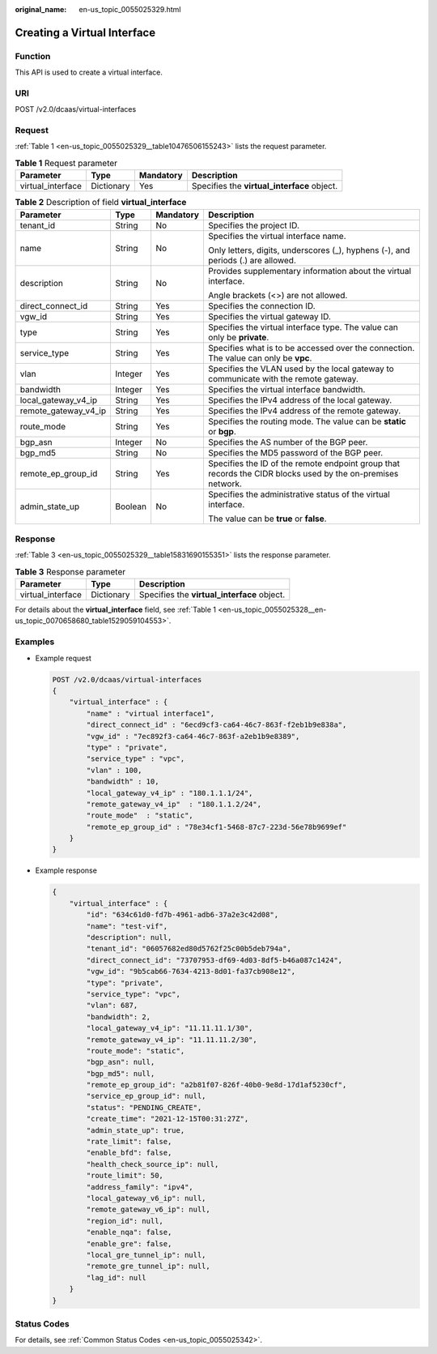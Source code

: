 :original_name: en-us_topic_0055025329.html

.. _en-us_topic_0055025329:

Creating a Virtual Interface
============================

Function
--------

This API is used to create a virtual interface.

URI
---

POST /v2.0/dcaas/virtual-interfaces

Request
-------

:ref:`Table 1 <en-us_topic_0055025329__table10476506155243>` lists the request parameter.

.. _en-us_topic_0055025329__table10476506155243:

.. table:: **Table 1** Request parameter

   +-------------------+------------+-----------+---------------------------------------------+
   | Parameter         | Type       | Mandatory | Description                                 |
   +===================+============+===========+=============================================+
   | virtual_interface | Dictionary | Yes       | Specifies the **virtual_interface** object. |
   +-------------------+------------+-----------+---------------------------------------------+

.. table:: **Table 2** Description of field **virtual_interface**

   +----------------------+-----------------+-----------------+-------------------------------------------------------------------------------------------------------------+
   | Parameter            | Type            | Mandatory       | Description                                                                                                 |
   +======================+=================+=================+=============================================================================================================+
   | tenant_id            | String          | No              | Specifies the project ID.                                                                                   |
   +----------------------+-----------------+-----------------+-------------------------------------------------------------------------------------------------------------+
   | name                 | String          | No              | Specifies the virtual interface name.                                                                       |
   |                      |                 |                 |                                                                                                             |
   |                      |                 |                 | Only letters, digits, underscores (_), hyphens (-), and periods (.) are allowed.                            |
   +----------------------+-----------------+-----------------+-------------------------------------------------------------------------------------------------------------+
   | description          | String          | No              | Provides supplementary information about the virtual interface.                                             |
   |                      |                 |                 |                                                                                                             |
   |                      |                 |                 | Angle brackets (<>) are not allowed.                                                                        |
   +----------------------+-----------------+-----------------+-------------------------------------------------------------------------------------------------------------+
   | direct_connect_id    | String          | Yes             | Specifies the connection ID.                                                                                |
   +----------------------+-----------------+-----------------+-------------------------------------------------------------------------------------------------------------+
   | vgw_id               | String          | Yes             | Specifies the virtual gateway ID.                                                                           |
   +----------------------+-----------------+-----------------+-------------------------------------------------------------------------------------------------------------+
   | type                 | String          | Yes             | Specifies the virtual interface type. The value can only be **private**.                                    |
   +----------------------+-----------------+-----------------+-------------------------------------------------------------------------------------------------------------+
   | service_type         | String          | Yes             | Specifies what is to be accessed over the connection. The value can only be **vpc**.                        |
   +----------------------+-----------------+-----------------+-------------------------------------------------------------------------------------------------------------+
   | vlan                 | Integer         | Yes             | Specifies the VLAN used by the local gateway to communicate with the remote gateway.                        |
   +----------------------+-----------------+-----------------+-------------------------------------------------------------------------------------------------------------+
   | bandwidth            | Integer         | Yes             | Specifies the virtual interface bandwidth.                                                                  |
   +----------------------+-----------------+-----------------+-------------------------------------------------------------------------------------------------------------+
   | local_gateway_v4_ip  | String          | Yes             | Specifies the IPv4 address of the local gateway.                                                            |
   +----------------------+-----------------+-----------------+-------------------------------------------------------------------------------------------------------------+
   | remote_gateway_v4_ip | String          | Yes             | Specifies the IPv4 address of the remote gateway.                                                           |
   +----------------------+-----------------+-----------------+-------------------------------------------------------------------------------------------------------------+
   | route_mode           | String          | Yes             | Specifies the routing mode. The value can be **static** or **bgp**.                                         |
   +----------------------+-----------------+-----------------+-------------------------------------------------------------------------------------------------------------+
   | bgp_asn              | Integer         | No              | Specifies the AS number of the BGP peer.                                                                    |
   +----------------------+-----------------+-----------------+-------------------------------------------------------------------------------------------------------------+
   | bgp_md5              | String          | No              | Specifies the MD5 password of the BGP peer.                                                                 |
   +----------------------+-----------------+-----------------+-------------------------------------------------------------------------------------------------------------+
   | remote_ep_group_id   | String          | Yes             | Specifies the ID of the remote endpoint group that records the CIDR blocks used by the on-premises network. |
   +----------------------+-----------------+-----------------+-------------------------------------------------------------------------------------------------------------+
   | admin_state_up       | Boolean         | No              | Specifies the administrative status of the virtual interface.                                               |
   |                      |                 |                 |                                                                                                             |
   |                      |                 |                 | The value can be **true** or **false**.                                                                     |
   +----------------------+-----------------+-----------------+-------------------------------------------------------------------------------------------------------------+

Response
--------

:ref:`Table 3 <en-us_topic_0055025329__table15831690155351>` lists the response parameter.

.. _en-us_topic_0055025329__table15831690155351:

.. table:: **Table 3** Response parameter

   ================= ========== ===========================================
   Parameter         Type       Description
   ================= ========== ===========================================
   virtual_interface Dictionary Specifies the **virtual_interface** object.
   ================= ========== ===========================================

For details about the **virtual_interface** field, see :ref:`Table 1 <en-us_topic_0055025328__en-us_topic_0070658680_table1529059104553>`.

Examples
--------

-  Example request

   .. code-block:: text

      POST /v2.0/dcaas/virtual-interfaces
      {
          "virtual_interface" : {
              "name" : "virtual interface1",
              "direct_connect_id" : "6ecd9cf3-ca64-46c7-863f-f2eb1b9e838a",
              "vgw_id" : "7ec892f3-ca64-46c7-863f-a2eb1b9e8389",
              "type" : "private",
              "service_type" : "vpc",
              "vlan" : 100,
              "bandwidth" : 10,
              "local_gateway_v4_ip" : "180.1.1.1/24",
              "remote_gateway_v4_ip"  : "180.1.1.2/24",
              "route_mode"  : "static",
              "remote_ep_group_id" : "78e34cf1-5468-87c7-223d-56e78b9699ef"
          }
      }

-  Example response

   .. code-block::

      {
          "virtual_interface" : {
              "id": "634c61d0-fd7b-4961-adb6-37a2e3c42d08",
              "name": "test-vif",
              "description": null,
              "tenant_id": "06057682ed80d5762f25c00b5deb794a",
              "direct_connect_id": "73707953-df69-4d03-8df5-b46a087c1424",
              "vgw_id": "9b5cab66-7634-4213-8d01-fa37cb908e12",
              "type": "private",
              "service_type": "vpc",
              "vlan": 687,
              "bandwidth": 2,
              "local_gateway_v4_ip": "11.11.11.1/30",
              "remote_gateway_v4_ip": "11.11.11.2/30",
              "route_mode": "static",
              "bgp_asn": null,
              "bgp_md5": null,
              "remote_ep_group_id": "a2b81f07-826f-40b0-9e8d-17d1af5230cf",
              "service_ep_group_id": null,
              "status": "PENDING_CREATE",
              "create_time": "2021-12-15T00:31:27Z",
              "admin_state_up": true,
              "rate_limit": false,
              "enable_bfd": false,
              "health_check_source_ip": null,
              "route_limit": 50,
              "address_family": "ipv4",
              "local_gateway_v6_ip": null,
              "remote_gateway_v6_ip": null,
              "region_id": null,
              "enable_nqa": false,
              "enable_gre": false,
              "local_gre_tunnel_ip": null,
              "remote_gre_tunnel_ip": null,
              "lag_id": null
          }
      }

Status Codes
------------

For details, see :ref:`Common Status Codes <en-us_topic_0055025342>`.
